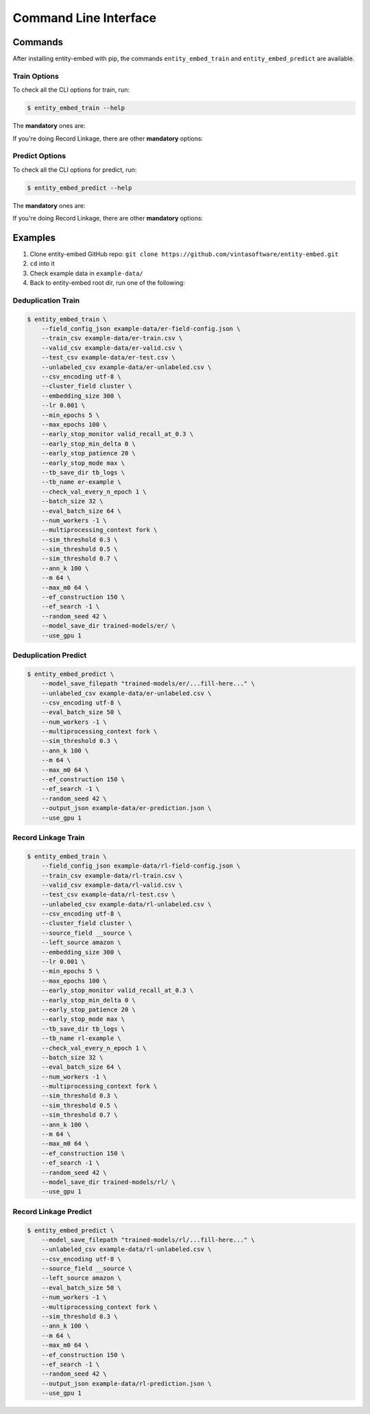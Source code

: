 .. _cli:

======================
Command Line Interface
======================

Commands
--------

After installing entity-embed with pip, the commands ``entity_embed_train`` and ``entity_embed_predict`` are available.

Train Options
~~~~~~~~~~~~~

To check all the CLI options for train, run:

.. code-block:: bash

    $ entity_embed_train --help

The **mandatory** ones are:

.. csv-table::
   :file: cli_train_options.csv
   :widths: 30, 70
   :header-rows: 1

If you're doing Record Linkage, there are other **mandatory** options:

.. csv-table::
   :file: cli_rl_options.csv
   :widths: 30, 70
   :header-rows: 1

Predict Options
~~~~~~~~~~~~~~~

To check all the CLI options for predict, run:

.. code-block:: bash

    $ entity_embed_predict --help

The **mandatory** ones are:

.. csv-table::
   :file: cli_predict_options.csv
   :widths: 30, 70
   :header-rows: 1

If you're doing Record Linkage, there are other **mandatory** options:

.. csv-table::
   :file: cli_rl_options.csv
   :widths: 30, 70
   :header-rows: 1

Examples
--------

#. Clone entity-embed GitHub repo: ``git clone https://github.com/vintasoftware/entity-embed.git``
#. ``cd`` into it
#. Check example data in ``example-data/``
#. Back to entity-embed root dir, run one of the following:

Deduplication Train
~~~~~~~~~~~~~~~~~~~

.. code-block:: bash

    $ entity_embed_train \
        --field_config_json example-data/er-field-config.json \
        --train_csv example-data/er-train.csv \
        --valid_csv example-data/er-valid.csv \
        --test_csv example-data/er-test.csv \
        --unlabeled_csv example-data/er-unlabeled.csv \
        --csv_encoding utf-8 \
        --cluster_field cluster \
        --embedding_size 300 \
        --lr 0.001 \
        --min_epochs 5 \
        --max_epochs 100 \
        --early_stop_monitor valid_recall_at_0.3 \
        --early_stop_min_delta 0 \
        --early_stop_patience 20 \
        --early_stop_mode max \
        --tb_save_dir tb_logs \
        --tb_name er-example \
        --check_val_every_n_epoch 1 \
        --batch_size 32 \
        --eval_batch_size 64 \
        --num_workers -1 \
        --multiprocessing_context fork \
        --sim_threshold 0.3 \
        --sim_threshold 0.5 \
        --sim_threshold 0.7 \
        --ann_k 100 \
        --m 64 \
        --max_m0 64 \
        --ef_construction 150 \
        --ef_search -1 \
        --random_seed 42 \
        --model_save_dir trained-models/er/ \
        --use_gpu 1

Deduplication Predict
~~~~~~~~~~~~~~~~~~~~~

.. code-block:: bash

    $ entity_embed_predict \
        --model_save_filepath "trained-models/er/...fill-here..." \
        --unlabeled_csv example-data/er-unlabeled.csv \
        --csv_encoding utf-8 \
        --eval_batch_size 50 \
        --num_workers -1 \
        --multiprocessing_context fork \
        --sim_threshold 0.3 \
        --ann_k 100 \
        --m 64 \
        --max_m0 64 \
        --ef_construction 150 \
        --ef_search -1 \
        --random_seed 42 \
        --output_json example-data/er-prediction.json \
        --use_gpu 1

Record Linkage Train
~~~~~~~~~~~~~~~~~~~~

.. code-block:: bash

    $ entity_embed_train \
        --field_config_json example-data/rl-field-config.json \
        --train_csv example-data/rl-train.csv \
        --valid_csv example-data/rl-valid.csv \
        --test_csv example-data/rl-test.csv \
        --unlabeled_csv example-data/rl-unlabeled.csv \
        --csv_encoding utf-8 \
        --cluster_field cluster \
        --source_field __source \
        --left_source amazon \
        --embedding_size 300 \
        --lr 0.001 \
        --min_epochs 5 \
        --max_epochs 100 \
        --early_stop_monitor valid_recall_at_0.3 \
        --early_stop_min_delta 0 \
        --early_stop_patience 20 \
        --early_stop_mode max \
        --tb_save_dir tb_logs \
        --tb_name rl-example \
        --check_val_every_n_epoch 1 \
        --batch_size 32 \
        --eval_batch_size 64 \
        --num_workers -1 \
        --multiprocessing_context fork \
        --sim_threshold 0.3 \
        --sim_threshold 0.5 \
        --sim_threshold 0.7 \
        --ann_k 100 \
        --m 64 \
        --max_m0 64 \
        --ef_construction 150 \
        --ef_search -1 \
        --random_seed 42 \
        --model_save_dir trained-models/rl/ \
        --use_gpu 1

Record Linkage Predict
~~~~~~~~~~~~~~~~~~~~~~

.. code-block:: bash

    $ entity_embed_predict \
        --model_save_filepath "trained-models/rl/...fill-here..." \
        --unlabeled_csv example-data/rl-unlabeled.csv \
        --csv_encoding utf-8 \
        --source_field __source \
        --left_source amazon \
        --eval_batch_size 50 \
        --num_workers -1 \
        --multiprocessing_context fork \
        --sim_threshold 0.3 \
        --ann_k 100 \
        --m 64 \
        --max_m0 64 \
        --ef_construction 150 \
        --ef_search -1 \
        --random_seed 42 \
        --output_json example-data/rl-prediction.json \
        --use_gpu 1
